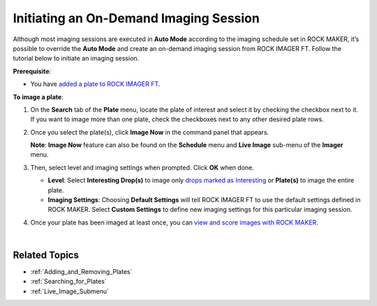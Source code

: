 .. _Initiating:

Initiating an On-Demand Imaging Session
=======================================

.. meta:: 
   :description: Learn more about how to initiate an on demand imaging session from ROCK IMAGER FT.
   :keywords: imager, imaging, inspection
   
   
Although most imaging sessions are executed in **Auto Mode** according
to the imaging schedule set in ROCK MAKER, it’s possible to override the
**Auto Mode** and create an on-demand imaging session from ROCK IMAGER
FT. Follow the tutorial below to initiate an imaging session.

**Prerequisite**:

-  You have `added a plate to ROCK IMAGER FT <Adding_and_Removing_Plates.html>`__.

**To image a plate**:

#. On the **Search** tab of the **Plate** menu, locate the plate of
   interest and select it by checking the checkbox next to it. If you
   want to image more than one plate, check the checkboxes next to any
   other desired plate rows.

#. Once you select the plate(s), click **Image Now** in the command
   panel that appears.

   **Note**: **Image Now** feature can also be found on the **Schedule**
   menu and **Live Image** sub-menu of the **Imager** menu.

   .. thumbnail:: Images/AddingPlates/imageNow.jpg
      :width: 600
      :align: center
      :title: Image Now Features
   
   .. centered:: *Image Now Feature*

#. Then, select level and imaging settings when prompted. Click **OK**
   when done.

   .. thumbnail:: Images/AddingPlates/ImageNowOption.png
      :width: 400
      :align: center
      :alt: Imaging Settings Option
      :title: Image Settings Option

   .. centered::   *Imaging Settings Option*

   -  **Level**: Select **Interesting Drop(s)** to image only `drops
      marked as Interesting <https://help.formulatrix.com/rock-maker/3.17#Viewing_Images/Tutorials/Tagging_Interesting_Drops.htm>`__
      or **Plate(s)** to image the entire plate.

   -  **Imaging Settings**: Choosing **Default Settings** will tell ROCK
      IMAGER FT to use the default settings defined in ROCK MAKER.
      Select **Custom Settings** to define new imaging settings for this
      particular imaging session.

#. Once your plate has been imaged at least once, you can `view and
   score images with ROCK MAKER <https://help.formulatrix.com/rock-maker/3.17#Viewing_Images/Viewing_Images.htm>`__.

|

Related Topics
^^^^^^^^^^^^^^

-  :ref:`Adding_and_Removing_Plates`
-  :ref:`Searching_for_Plates`
-  :ref:`Live_Image_Submenu`
